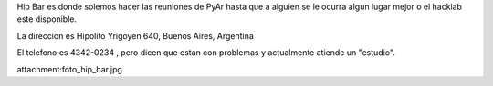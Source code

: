 Hip Bar es donde solemos hacer las reuniones de PyAr hasta que a alguien se le ocurra algun lugar mejor o el hacklab este disponible.

La direccion es Hipolito Yrigoyen 640, Buenos Aires, Argentina 

El telefono es 4342-0234 , pero dicen que estan con problemas y actualmente atiende un "estudio".

attachment:foto_hip_bar.jpg
